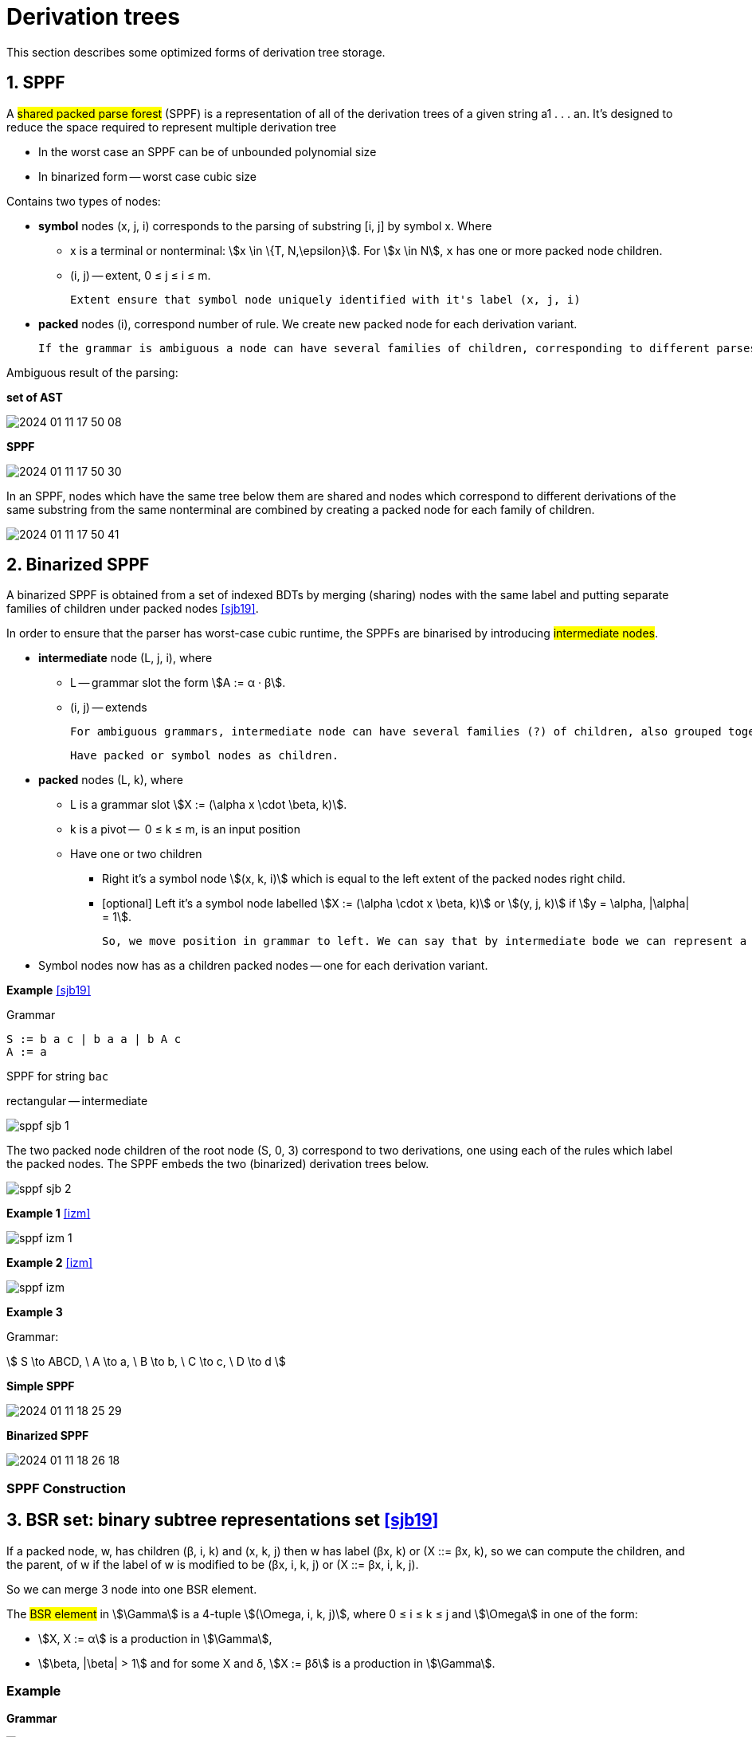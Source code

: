 :stem: asciimath

= Derivation trees 

This section describes some optimized forms of derivation tree storage.

== 1. SPPF
A #shared packed parse forest# (SPPF) is a representation of all of the derivation trees of a given
string a1 . . . an. It's designed to reduce the space required to represent multiple derivation tree

* In the worst case an SPPF can be of unbounded polynomial size
* In binarized form -- worst case cubic size

Contains two types of nodes:

* *symbol* nodes (x, j, i) corresponds to the parsing of substring [i, j] by symbol x. Where 
** x is a terminal or nonterminal: stem:[x \in \{T, N,\epsilon}]. For stem:[x \in N], `x` has one or more packed node children.
** (i, j) -- extent,  0 ≤ j ≤ i ≤ m. 

 Extent ensure that symbol node uniquely identified with it's label (x, j, i)

* *packed* nodes (i), correspond number of rule. We create new packed node for each derivation variant.

  If the grammar is ambiguous a node can have several families of children, corresponding to different parses of the string. Each family is grouped together under a packed node.


Ambiguous result of the parsing:

*set of AST*

image::trees/2024-01-11-17-50-08.png[]

*SPPF* 

image::trees/2024-01-11-17-50-30.png[]

In an SPPF, nodes which have the same tree below them are shared and nodes which correspond to different derivations of the same substring from the same nonterminal are combined by creating a packed node for each family of children. 


image::trees/2024-01-11-17-50-41.png[]


== 2. Binarized SPPF

A binarized SPPF is obtained from a set of indexed BDTs by merging (sharing) nodes with the same label and putting separate families of children under packed nodes <<sjb19>>. 

In order to ensure that the parser has worst-case cubic
runtime, the SPPFs are binarised by introducing #intermediate nodes#. 

* *intermediate* node (L, j, i), where 
** L -- grammar slot the form stem:[A := α · β].
** (i, j) -- extends

 For ambiguous grammars, intermediate node can have several families (?) of children, also grouped together under packed nodes.

 Have packed or symbol nodes as children.

* *packed* nodes (L, k), where 
** L is a grammar slot stem:[X := (\alpha x \cdot \beta, k)]. 
** k is a pivot --  0 ≤ k ≤ m, is an input position
** Have one or two children 
*** Right it's a symbol node stem:[(x, k, i)] which is equal to the left extent of the packed nodes right child.
*** [optional] Left it's a symbol node labelled stem:[X := (\alpha \cdot x \beta, k)] or stem:[(y, j, k)] if stem:[y = \alpha, |\alpha| = 1]. 

 So, we move position in grammar to left. We can say that by intermediate bode we can represent a rule X := abcd as sequence of `binarized` rules X := Cd, C := Bc, B := ab.

* Symbol nodes now has as a children packed nodes -- one for each derivation variant.


*Example* <<sjb19>>

Grammar 

```
S := b a c | b a a | b A c 
A := a
```

SPPF for string `bac`

rectangular -- intermediate

image::trees/sppf_sjb_1.png[]

The two packed node children of the root node (S, 0, 3) correspond to two derivations, one using
each of the rules which label the packed nodes. The SPPF embeds the two (binarized) derivation
trees below.

image::trees/sppf_sjb_2.png[]

*Example 1* <<izm>>

image::trees/sppf_izm_1.png[]

*Example 2* <<izm>>

image::trees/sppf_izm.png[]

*Example 3*

Grammar: 

stem:[
S \to ABCD, \ A \to a, \ B \to b, \ C \to c, \ D \to d 
]

*Simple SPPF*

image::trees/2024-01-11-18-25-29.png[]

*Binarized SPPF*

image::trees/2024-01-11-18-26-18.png[]

=== SPPF Construction

== 3. BSR set: binary subtree representations set <<sjb19>>

If a packed node, w, has children (β, i, k) and (x, k, j) then w has label (βx, k) or (X ::= βx, k), so we can compute the
children, and the parent, of w if the label of w is modified to be (βx, i, k, j) or (X ::= βx, i, k, j). 

So we can merge 3 node into one BSR element.

The #BSR element# in stem:[\Gamma] is a 4-tuple stem:[(\Omega, i, k, j)], where 0 ≤ i ≤ k ≤ j and stem:[\Omega] in one of the form:

* stem:[X, X := α] is a production in stem:[\Gamma], 
* stem:[\beta, |\beta| > 1] and for some X and δ, stem:[X := βδ] is a production in stem:[\Gamma].

=== Example 
*Grammar* 

image::trees/2024-01-12-14-15-23.png[]

*Input*: "aab"

*Binarised SPPF*

image::trees/2024-01-12-14-24-15.png[]

*BSR set*

stem:[\{(S := a AB, 0, 2, 3), (S := a Ab, 0, 2, 3), (a A, 0, 1, 2), (B := b, 2, 2, 3), (A := a, 1, 1, 2)}]

We can restore binarized SPPF from BSR set.

* No need for graph construction machinery -> Parsers that generate BSR sets are simpler to construct and require less runtime space
* No edges are computed or stored. 

 So you can't apply to this structure error-recovery algorithms with labels on sppf (we use this labels in error-recovery?).

[bibliography]
== References

* [[[sjb19]]] Elizabeth Scott, Adrian Johnstone, L. Thomas van Binsbergen,
Derivation representation using binary subtree sets,
Science of Computer Programming, Volume 175,
2019, Pages 63-84
* [[[izm]]] thesis Izmailova